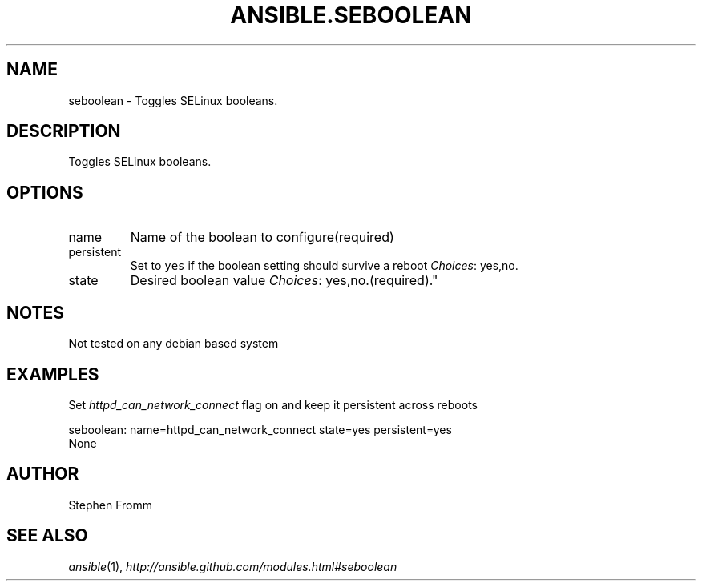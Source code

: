 .TH ANSIBLE.SEBOOLEAN 3 "2013-07-05" "1.2.1" "ANSIBLE MODULES"
." generated from library/system/seboolean
.SH NAME
seboolean \- Toggles SELinux booleans.
." ------ DESCRIPTION
.SH DESCRIPTION
.PP
Toggles SELinux booleans. 
." ------ OPTIONS
."
."
.SH OPTIONS
   
.IP name
Name of the boolean to configure(required)   
.IP persistent
Set to \fCyes\fR if the boolean setting should survive a reboot
.IR Choices :
yes,no.   
.IP state
Desired boolean value
.IR Choices :
yes,no.(required)."
."
." ------ NOTES
.SH NOTES
.PP
Not tested on any debian based system 
."
."
." ------ EXAMPLES
.SH EXAMPLES
.PP
Set \fIhttpd_can_network_connect\fR flag on and keep it persistent across reboots

.nf
seboolean: name=httpd_can_network_connect state=yes persistent=yes
.fi
." ------ PLAINEXAMPLES
.nf
None
.fi

." ------- AUTHOR
.SH AUTHOR
Stephen Fromm
.SH SEE ALSO
.IR ansible (1),
.I http://ansible.github.com/modules.html#seboolean